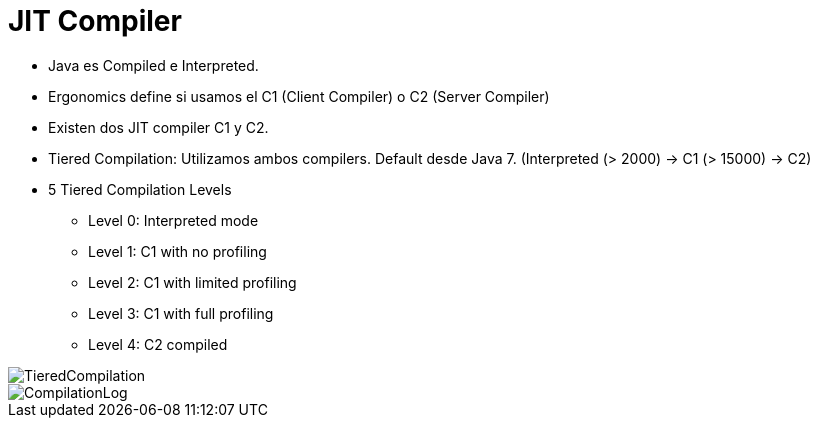= JIT Compiler

* Java es Compiled e Interpreted.
* Ergonomics define si usamos el C1 (Client Compiler) o C2 (Server Compiler)
* Existen dos JIT compiler C1 y C2.
* Tiered Compilation: Utilizamos ambos compilers. Default desde Java 7. (Interpreted (> 2000) -> C1 (> 15000) -> C2)
* 5 Tiered Compilation Levels
** Level 0: Interpreted mode
** Level 1: C1 with no profiling
** Level 2: C1 with limited profiling
** Level 3: C1 with full profiling
** Level 4: C2 compiled

image::../images/TieredCompilation.png[]

image::../images/CompilationLog.png[]